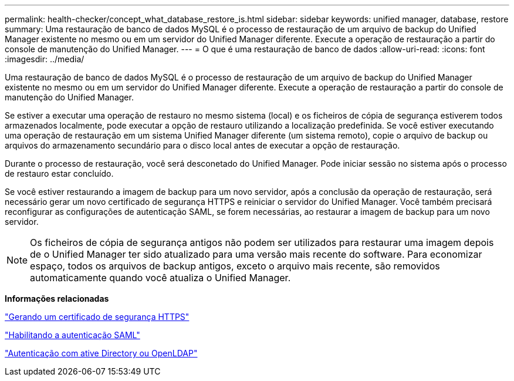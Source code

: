 ---
permalink: health-checker/concept_what_database_restore_is.html 
sidebar: sidebar 
keywords: unified manager, database, restore 
summary: Uma restauração de banco de dados MySQL é o processo de restauração de um arquivo de backup do Unified Manager existente no mesmo ou em um servidor do Unified Manager diferente. Execute a operação de restauração a partir do console de manutenção do Unified Manager. 
---
= O que é uma restauração de banco de dados
:allow-uri-read: 
:icons: font
:imagesdir: ../media/


[role="lead"]
Uma restauração de banco de dados MySQL é o processo de restauração de um arquivo de backup do Unified Manager existente no mesmo ou em um servidor do Unified Manager diferente. Execute a operação de restauração a partir do console de manutenção do Unified Manager.

Se estiver a executar uma operação de restauro no mesmo sistema (local) e os ficheiros de cópia de segurança estiverem todos armazenados localmente, pode executar a opção de restauro utilizando a localização predefinida. Se você estiver executando uma operação de restauração em um sistema Unified Manager diferente (um sistema remoto), copie o arquivo de backup ou arquivos do armazenamento secundário para o disco local antes de executar a opção de restauração.

Durante o processo de restauração, você será desconetado do Unified Manager. Pode iniciar sessão no sistema após o processo de restauro estar concluído.

Se você estiver restaurando a imagem de backup para um novo servidor, após a conclusão da operação de restauração, será necessário gerar um novo certificado de segurança HTTPS e reiniciar o servidor do Unified Manager. Você também precisará reconfigurar as configurações de autenticação SAML, se forem necessárias, ao restaurar a imagem de backup para um novo servidor.

[NOTE]
====
Os ficheiros de cópia de segurança antigos não podem ser utilizados para restaurar uma imagem depois de o Unified Manager ter sido atualizado para uma versão mais recente do software. Para economizar espaço, todos os arquivos de backup antigos, exceto o arquivo mais recente, são removidos automaticamente quando você atualiza o Unified Manager.

====
*Informações relacionadas*

link:../config/task_generate_an_https_security_certificate_ocf.html["Gerando um certificado de segurança HTTPS"]

link:../config/task_enable_saml_authentication_um.html["Habilitando a autenticação SAML"]

link:..//config/concept_authentication_with_active_directory_or_openldap.html["Autenticação com ative Directory ou OpenLDAP"]
